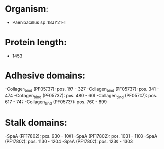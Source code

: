 * Organism:
- Paenibacillus sp. 18JY21-1
* Protein length:
- 1453
* Adhesive domains:
-Collagen_bind (PF05737): pos. 197 - 327
-Collagen_bind (PF05737): pos. 341 - 474
-Collagen_bind (PF05737): pos. 480 - 601
-Collagen_bind (PF05737): pos. 617 - 747
-Collagen_bind (PF05737): pos. 760 - 899
* Stalk domains:
-SpaA (PF17802): pos. 930 - 1001
-SpaA (PF17802): pos. 1031 - 1103
-SpaA (PF17802): pos. 1130 - 1204
-SpaA (PF17802): pos. 1230 - 1303

